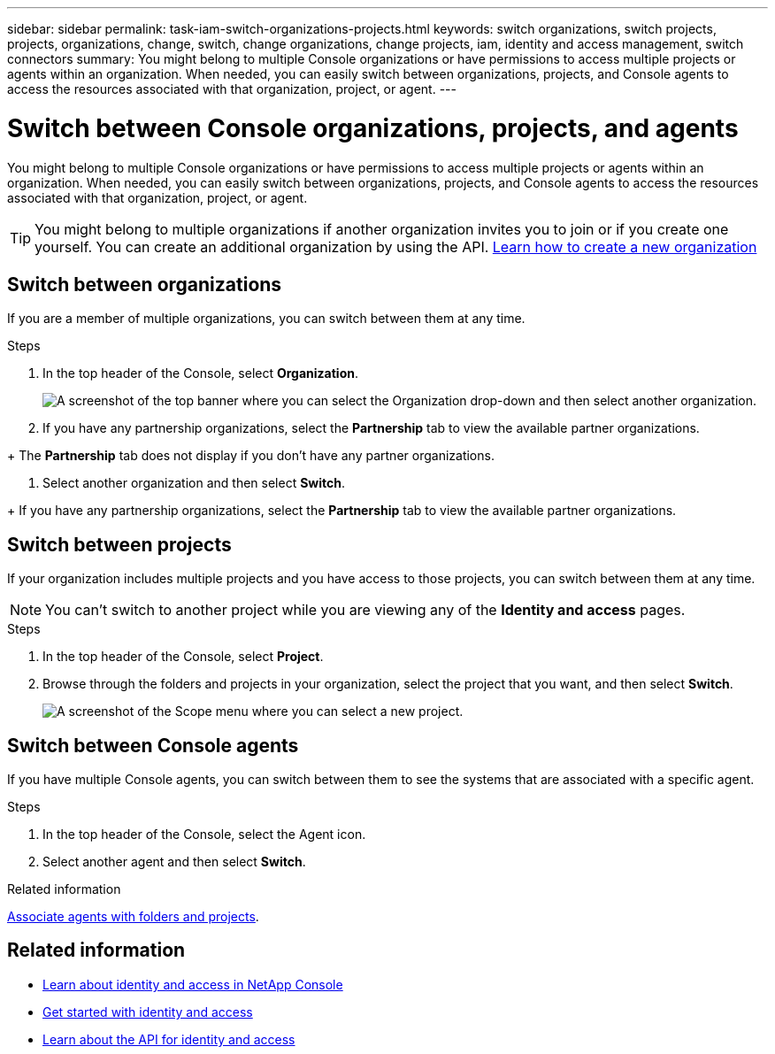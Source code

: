 ---
sidebar: sidebar
permalink: task-iam-switch-organizations-projects.html
keywords: switch organizations, switch projects, projects, organizations, change, switch, change organizations, change projects, iam, identity and access management, switch connectors
summary: You might belong to multiple Console organizations or have permissions to access multiple projects or agents within an organization. When needed, you can easily switch between organizations, projects, and Console agents to access the resources associated with that organization, project, or agent.
---

= Switch between Console organizations, projects, and agents
:hardbreaks:
:nofooter:
:icons: font
:linkattrs:
:imagesdir: ./media/

[.lead]
You might belong to multiple Console organizations or have permissions to access multiple projects or agents within an organization. When needed, you can easily switch between organizations, projects, and Console agents to access the resources associated with that organization, project, or agent.

TIP: You might belong to multiple organizations if another organization invites you to join or if you create one yourself. You can create an additional organization by using the API. https://docs.netapp.com/us-en/console-automation/tenancyv4/post-organizations.html[Learn how to create a new organization^]

== Switch between organizations

If you are a member of multiple organizations, you can switch between them at any time.

.Steps

. In the top header of the Console, select *Organization*.
+
image:screenshot-iam-switch-organizations.png[A screenshot of the top banner where you can select the Organization drop-down and then select another organization.]

. If you have any partnership organizations, select the *Partnership* tab to view the available partner organizations. 

+ The *Partnership* tab does not display if you don't have any partner organizations.

. Select another organization and then select *Switch*.

+ If you have any partnership organizations, select the *Partnership* tab to view the available partner organizations. 


== Switch between projects

If your organization includes multiple projects and you have access to those projects, you can switch between them at any time.


NOTE: You can't switch to another project while you are viewing any of the *Identity and access* pages.

.Steps

. In the top header of the Console, select *Project*.

. Browse through the folders and projects in your organization, select the project that you want, and then select *Switch*.
+
image:screenshot-iam-switch-projects-select.png[A screenshot of the Scope menu where you can select a new project.]


== Switch between Console agents

If you have multiple Console agents, you can switch between them to see the systems that are associated with a specific agent.

.Steps

. In the top header of the Console, select the Agent icon.

. Select another agent and then select *Switch*.


.Related information

link:task-iam-associate-agents.html[Associate agents with folders and projects].

== Related information

* link:concept-identity-and-access-management.html[Learn about identity and access in NetApp Console]
* link:task-iam-get-started.html[Get started with identity and access]
* https://docs.netapp.com/us-en/console-automation/tenancyv4/overview.html[Learn about the API for identity and access^]